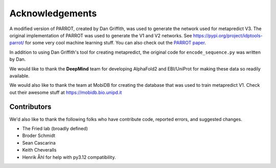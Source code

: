 Acknowledgements
=================

A modified version of PARROT, created by Dan Griffith, was used to generate the network used for metapredict V3. The original implementation of PARROT was used to generate the V1 and V2 networks. See `https://pypi.org/project/idptools-parrot/ <https://pypi.org/project/idptools-parrot/>`_ for some very cool machine learning stuff. You can also check out the `PARROT paper <https://elifesciences.org/articles/70576>`_.

In addition to using Dan Griffith's tool for creating metapredict, the original code for ``encode_sequence.py`` was written by Dan.

We would like to thank the **DeepMind** team for developing AlphaFold2 and EBI/UniProt for making these data so readily available.

We would also like to thank the team at MobiDB for creating the database that was used to train metapredict V1. Check out their awesome stuff at `https://mobidb.bio.unipd.it <https://mobidb.bio.unipd.it>`_


Contributors 
---------------

We'd also like to thank the following folks who have contribute code, reported errors, and suggested changes.

* The Fried lab (broadly defined)
* Broder Schmidt 
* Sean Cascarina
* Keith Cheveralls
* Henrik Åhl for help with py3.12 compatibility. 
